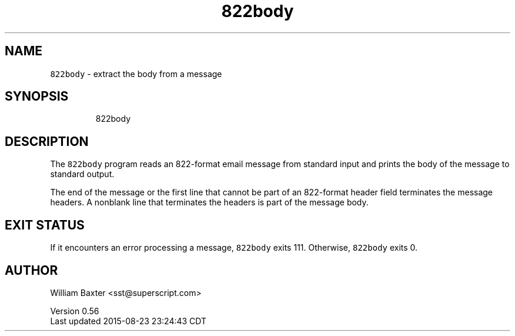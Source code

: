 .TH 822body 1
.SH NAME
.PP
\fB\fC822body\fR \- extract the body from a message
.SH SYNOPSIS
.PP
.RS
.nf
822body
.fi
.RE
.SH DESCRIPTION
.PP
The \fB\fC822body\fR program reads an 822\-format email message from standard input
and prints the body of the message to standard output.
.PP
The end of the message or the first line that cannot be part of an 822\-format
header field terminates the message headers. A nonblank line that terminates
the headers is part of the message body.
.SH EXIT STATUS
.PP
If it encounters an error processing a message, \fB\fC822body\fR exits 111\&.
Otherwise, \fB\fC822body\fR exits 0.
.SH AUTHOR
.PP
William Baxter <sst@superscript.com>
.PP
Version 0.56
.br
Last updated 2015\-08\-23 23:24:43 CDT
